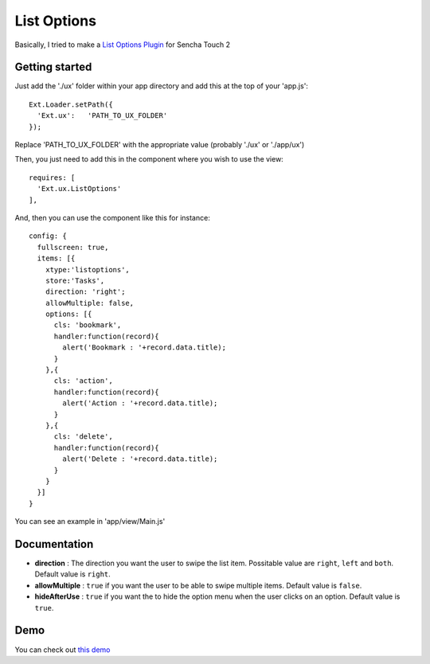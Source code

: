 List Options
===============

Basically, I tried to make a `List Options Plugin`_ for Sencha Touch 2

.. _`List Options Plugin`: http://www.swarmonline.com/2011/03/ext-ux-touch-listoptions-add-a-twitter-style-menu-to-your-list-items/

Getting started
-----------------

Just add the './ux' folder within your app directory and add this at the top of your 'app.js'::

    Ext.Loader.setPath({
      'Ext.ux':   'PATH_TO_UX_FOLDER'
    });
    
Replace 'PATH_TO_UX_FOLDER' with the appropriate value (probably './ux' or './app/ux')

Then, you just need to add this in the component where you wish to use the view::

    requires: [
      'Ext.ux.ListOptions'
    ],

And, then you can use the component like this for instance::

    config: {
      fullscreen: true,
      items: [{
        xtype:'listoptions',
        store:'Tasks',
        direction: 'right';
        allowMultiple: false,
        options: [{
          cls: 'bookmark',
          handler:function(record){
            alert('Bookmark : '+record.data.title);
          }
        },{
          cls: 'action',
          handler:function(record){
            alert('Action : '+record.data.title);
          }
        },{
          cls: 'delete',
          handler:function(record){
            alert('Delete : '+record.data.title);
          }
        }
      }]
    }

You can see an example in 'app/view/Main.js'

Documentation
-----------------

- **direction** : The direction you want the user to swipe the list item. Possitable value are ``right``, ``left`` and ``both``. Default value is ``right``.
- **allowMultiple** : ``true`` if you want the user to be able to swipe multiple items. Default value is ``false``.
- **hideAfterUse** : ``true`` if you want the to hide the option menu when the user clicks on an option. Default value is ``true``.

Demo
-----------------

You can check out `this demo`_

.. _`this demo`: http://titouanvanbelle.fr/GitHub/Sencha/Ext.ux.ListOptions/
